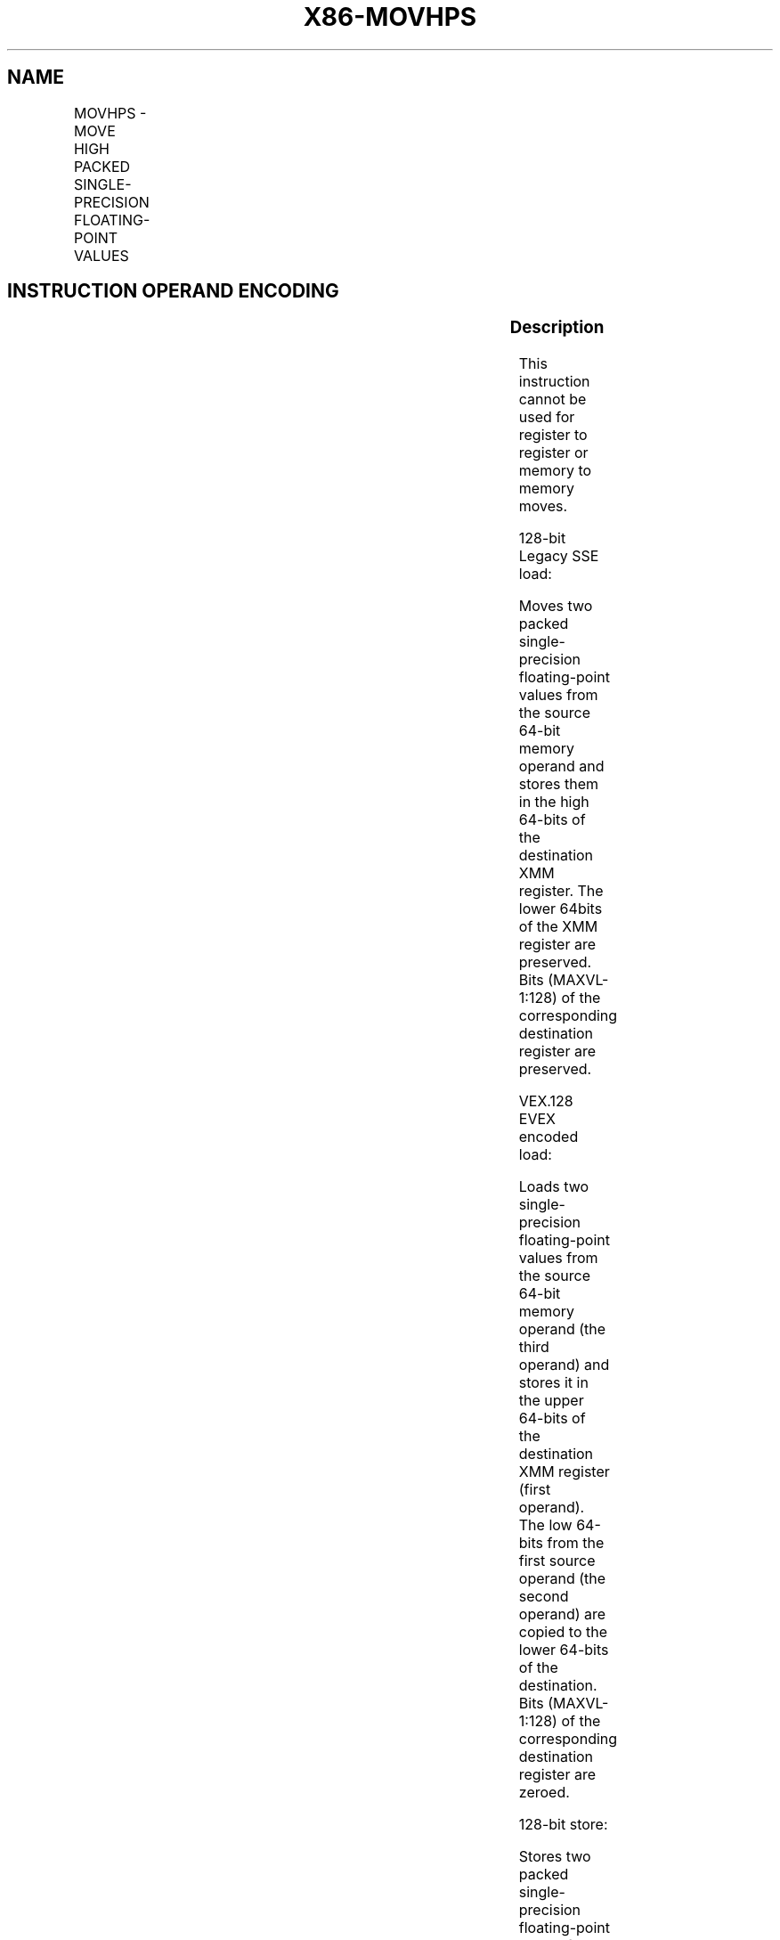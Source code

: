 .nh
.TH "X86-MOVHPS" "7" "May 2019" "TTMO" "Intel x86-64 ISA Manual"
.SH NAME
MOVHPS - MOVE HIGH PACKED SINGLE-PRECISION FLOATING-POINT VALUES
.TS
allbox;
l l l l l 
l l l l l .
\fB\fCOpcode/Instruction\fR	\fB\fCOp / En\fR	\fB\fC64/32 bit Mode Support\fR	\fB\fCCPUID Feature Flag\fR	\fB\fCDescription\fR
NP 0F 16 /r MOVHPS xmm1, m64	A	V/V	SSE	T{
Move two packed single\-precision floating\-point values from m64 to high quadword of xmm1.
T}
T{
VEX.128.0F.WIG 16 /r VMOVHPS xmm2, xmm1, m64
T}
	B	V/V	AVX	T{
Merge two packed single\-precision floating\-point values from m64 and the low quadword of xmm1.
T}
T{
EVEX.128.0F.W0 16 /r VMOVHPS xmm2, xmm1, m64
T}
	D	V/V	AVX512F	T{
Merge two packed single\-precision floating\-point values from m64 and the low quadword of xmm1.
T}
NP 0F 17 /r MOVHPS m64, xmm1	C	V/V	SSE	T{
Move two packed single\-precision floating\-point values from high quadword of xmm1 to m64.
T}
T{
VEX.128.0F.WIG 17 /r VMOVHPS m64, xmm1
T}
	C	V/V	AVX	T{
Move two packed single\-precision floating\-point values from high quadword of xmm1 to m64.
T}
T{
EVEX.128.0F.W0 17 /r VMOVHPS m64, xmm1
T}
	E	V/V	AVX512F	T{
Move two packed single\-precision floating\-point values from high quadword of xmm1 to m64.
T}
.TE

.SH INSTRUCTION OPERAND ENCODING
.TS
allbox;
l l l l l l 
l l l l l l .
Op/En	Tuple Type	Operand 1	Operand 2	Operand 3	Operand 4
A	NA	ModRM:reg (r, w)	ModRM:r/m (r)	NA	NA
B	NA	ModRM:reg (w)	VEX.vvvv	ModRM:r/m (r)	NA
C	NA	ModRM:r/m (w)	ModRM:reg (r)	NA	NA
D	Tuple2	ModRM:reg (w)	EVEX.vvvv	ModRM:r/m (r)	NA
E	Tuple2	ModRM:r/m (w)	ModRM:reg (r)	NA	NA
.TE

.SS Description
.PP
This instruction cannot be used for register to register or memory to
memory moves.

.PP
128\-bit Legacy SSE load:

.PP
Moves two packed single\-precision floating\-point values from the source
64\-bit memory operand and stores them in the high 64\-bits of the
destination XMM register. The lower 64bits of the XMM register are
preserved. Bits (MAXVL\-1:128) of the corresponding destination register
are preserved.

.PP
VEX.128 \& EVEX encoded load:

.PP
Loads two single\-precision floating\-point values from the source 64\-bit
memory operand (the third operand) and stores it in the upper 64\-bits of
the destination XMM register (first operand). The low 64\-bits from the
first source operand (the second operand) are copied to the lower
64\-bits of the destination. Bits (MAXVL\-1:128) of the corresponding
destination register are zeroed.

.PP
128\-bit store:

.PP
Stores two packed single\-precision floating\-point values from the high
64\-bits of the XMM register source (second operand) to the 64\-bit memory
location (first operand).

.PP
Note: VMOVHPS (store) (VEX.128.0F 17 /r) is legal and has the same
behavior as the existing 0F 17 store. For VMOVHPS (store) VEX.vvvv and
EVEX.vvvv are reserved and must be 1111b otherwise instruction will
#UD.

.PP
If VMOVHPS is encoded with VEX.L or EVEX.L’L= 1, an attempt to execute
the instruction encoded with VEX.L or EVEX.L’L= 1 will cause an #UD
exception.

.SS Operation
.SS MOVHPS (128\-bit Legacy SSE load)
.PP
.RS

.nf
DEST[63:0] (Unmodified)
DEST[127:64] ← SRC[63:0]
DEST[MAXVL\-1:128] (Unmodified)

.fi
.RE

.SS VMOVHPS (VEX.128 and EVEX encoded load)
.PP
.RS

.nf
DEST[63:0] ← SRC1[63:0]
DEST[127:64] ← SRC2[63:0]
DEST[MAXVL\-1:128] ← 0

.fi
.RE

.SS VMOVHPS (store)
.PP
.RS

.nf
DEST[63:0] ← SRC[127:64]

.fi
.RE

.SS Intel C/C++ Compiler Intrinsic Equivalent
.PP
.RS

.nf
MOVHPS \_\_m128 \_mm\_loadh\_pi ( \_\_m128 a, \_\_m64 *p)

MOVHPS void \_mm\_storeh\_pi (\_\_m64 *p, \_\_m128 a)

.fi
.RE

.SS SIMD Floating\-Point Exceptions
.PP
None

.SS Other Exceptions
.PP
Non\-EVEX\-encoded instruction, see Exceptions Type 5; additionally

.TS
allbox;
l l 
l l .
#UD	If VEX.L = 1.
.TE

.PP
EVEX\-encoded instruction, see Exceptions Type E9NF.

.SH SEE ALSO
.PP
x86\-manpages(7) for a list of other x86\-64 man pages.

.SH COLOPHON
.PP
This UNOFFICIAL, mechanically\-separated, non\-verified reference is
provided for convenience, but it may be incomplete or broken in
various obvious or non\-obvious ways. Refer to Intel® 64 and IA\-32
Architectures Software Developer’s Manual for anything serious.

.br
This page is generated by scripts; therefore may contain visual or semantical bugs. Please report them (or better, fix them) on https://github.com/ttmo-O/x86-manpages.

.br
MIT licensed by TTMO 2020 (Turkish Unofficial Chamber of Reverse Engineers - https://ttmo.re).
